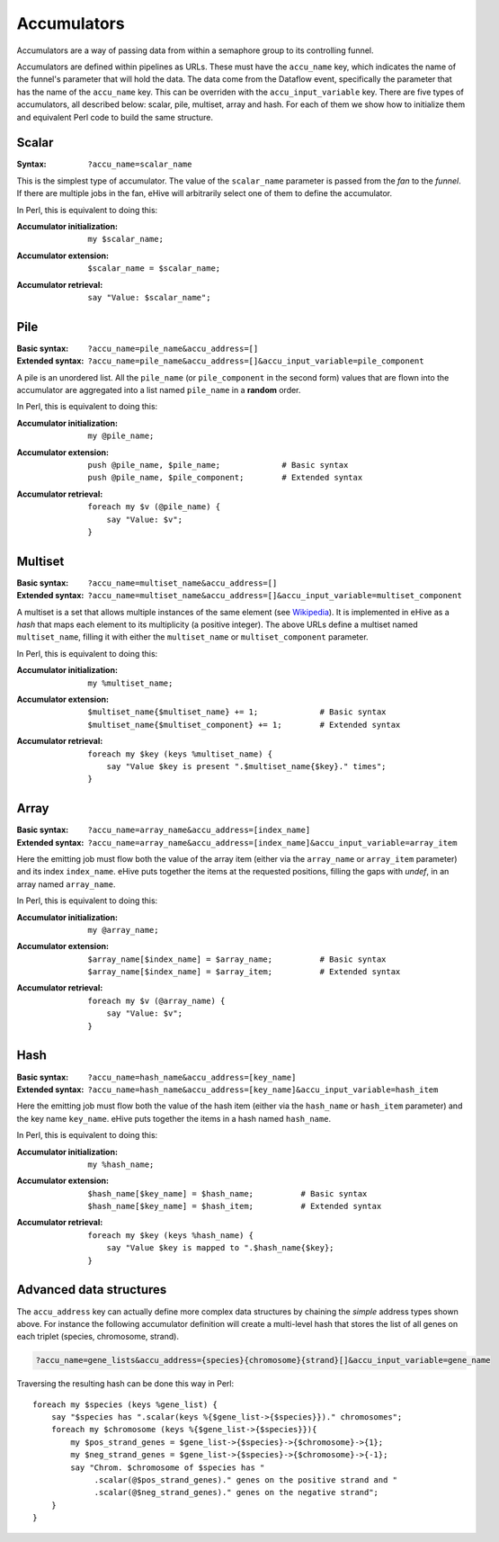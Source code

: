 .. ehive creating pipelines guide, a description of accumulators

.. The default language is set to perl. Non-perl code-blocks have to define
   their own language setting
.. highlight:: perl


Accumulators
============

Accumulators are a way of passing data from within a semaphore group
to its controlling funnel.

Accumulators are defined within pipelines as URLs. These must have the
``accu_name`` key, which indicates the name of the funnel's parameter that
will hold the data. The data come from the Dataflow event, specifically
the parameter that has the name of the ``accu_name`` key. This can be
overriden with the ``accu_input_variable`` key.
There are five types of accumulators, all described below:
scalar, pile, multiset, array and hash. For each of them we show how to
initialize them and equivalent Perl code to build the same structure.

Scalar
~~~~~~

:Syntax:
    ``?accu_name=scalar_name``

This is the simplest type of accumulator. The value of the ``scalar_name``
parameter is passed from the *fan* to the *funnel*. If there are multiple jobs
in the fan, eHive will arbitrarily select one of them to define the
accumulator.

In Perl, this is equivalent to doing this:

:Accumulator initialization:
   ::

       my $scalar_name;

:Accumulator extension:
   ::

       $scalar_name = $scalar_name;

:Accumulator retrieval:
   ::

       say "Value: $scalar_name";


Pile
~~~~

:Basic syntax:
    ``?accu_name=pile_name&accu_address=[]``

:Extended syntax:
    ``?accu_name=pile_name&accu_address=[]&accu_input_variable=pile_component``

A pile is an unordered list. All the ``pile_name`` (or ``pile_component``
in the second form) values that are flown
into the accumulator are aggregated into a list named ``pile_name``
in a **random** order.

In Perl, this is equivalent to doing this:

:Accumulator initialization:
   ::

       my @pile_name;

:Accumulator extension:
   ::

       push @pile_name, $pile_name;             # Basic syntax
       push @pile_name, $pile_component;        # Extended syntax

:Accumulator retrieval:
   ::

       foreach my $v (@pile_name) {
           say "Value: $v";
       }


Multiset
~~~~~~~~

:Basic syntax:
    ``?accu_name=multiset_name&accu_address=[]``

:Extended syntax:
    ``?accu_name=multiset_name&accu_address=[]&accu_input_variable=multiset_component``

A multiset is a set that allows multiple instances of the same element (see
Wikipedia_). It is implemented in eHive as a *hash* that maps each element
to its multiplicity (a positive integer). The above URLs define a multiset
named ``multiset_name``, filling it with either the ``multiset_name`` or
``multiset_component`` parameter.

.. _Wikipedia: https://en.wikipedia.org/wiki/Multiset

In Perl, this is equivalent to doing this:

:Accumulator initialization:
   ::

       my %multiset_name;

:Accumulator extension:
   ::

       $multiset_name{$multiset_name} += 1;             # Basic syntax
       $multiset_name{$multiset_component} += 1;        # Extended syntax

:Accumulator retrieval:
   ::

       foreach my $key (keys %multiset_name) {
           say "Value $key is present ".$multiset_name{$key}." times";
       }


Array
~~~~~

:Basic syntax:
    ``?accu_name=array_name&accu_address=[index_name]``

:Extended syntax:
    ``?accu_name=array_name&accu_address=[index_name]&accu_input_variable=array_item``

Here the emitting job must flow both the value of the array item (either
via the ``array_name`` or ``array_item`` parameter) and its index
``index_name``.
eHive puts together the items at the requested
positions, filling the gaps with `undef`, in an array named ``array_name``.

In Perl, this is equivalent to doing this:

:Accumulator initialization:
   ::

       my @array_name;

:Accumulator extension:
   ::

       $array_name[$index_name] = $array_name;          # Basic syntax
       $array_name[$index_name] = $array_item;          # Extended syntax

:Accumulator retrieval:
   ::

       foreach my $v (@array_name) {
           say "Value: $v";
       }


Hash
~~~~

:Basic syntax:
    ``?accu_name=hash_name&accu_address=[key_name]``

:Extended syntax:
    ``?accu_name=hash_name&accu_address=[key_name]&accu_input_variable=hash_item``

Here the emitting job must flow both the value of the hash item (either
via the ``hash_name`` or ``hash_item`` parameter) and the key name
``key_name``.
eHive puts together the items in a hash named ``hash_name``.

In Perl, this is equivalent to doing this:

:Accumulator initialization:
   ::

       my %hash_name;

:Accumulator extension:
   ::

       $hash_name[$key_name] = $hash_name;          # Basic syntax
       $hash_name[$key_name] = $hash_item;          # Extended syntax

:Accumulator retrieval:
   ::

       foreach my $key (keys %hash_name) {
           say "Value $key is mapped to ".$hash_name{$key};
       }


Advanced data structures
~~~~~~~~~~~~~~~~~~~~~~~~

The ``accu_address`` key can actually define more complex data structures
by chaining the *simple* address types shown above. For instance the
following accumulator definition
will create a multi-level hash that stores the list of all genes on each triplet (species,
chromosome, strand).

.. code-block:: none

    ?accu_name=gene_lists&accu_address={species}{chromosome}{strand}[]&accu_input_variable=gene_name

Traversing the resulting hash can be done this way in Perl:

::

    foreach my $species (keys %gene_list) {
        say "$species has ".scalar(keys %{$gene_list->{$species}})." chromosomes";
        foreach my $chromosome (keys %{$gene_list->{$species}}){
            my $pos_strand_genes = $gene_list->{$species}->{$chromosome}->{1};
            my $neg_strand_genes = $gene_list->{$species}->{$chromosome}->{-1};
            say "Chrom. $chromosome of $species has "
                 .scalar(@$pos_strand_genes)." genes on the positive strand and "
                 .scalar(@$neg_strand_genes)." genes on the negative strand";
        }
    }


